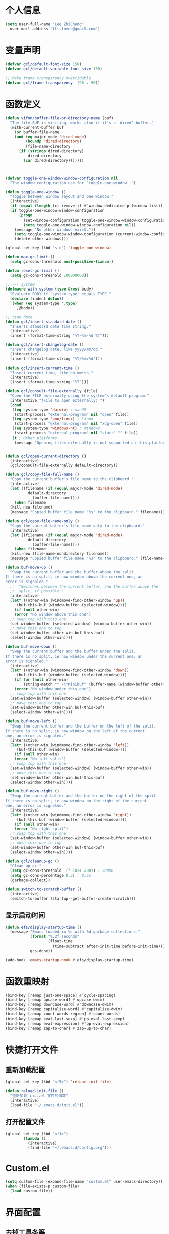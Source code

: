 * 个人信息

#+BEGIN_SRC emacs-lisp
    (setq user-full-name "Lee ZhiCheng"
	  user-mail-address "ftt.loves@gmail.com")
#+END_SRC
* 变量声明
#+begin_src emacs-lisp
(defvar gcl/default-font-size 150)
(defvar gcl/default-variable-font-size 150)

;; Make frame transparency overridable
(defvar gcl/frame-transparency '(90 . 90))
#+end_src
* 函数定义

#+BEGIN_SRC emacs-lisp
  (defun vifon/buffer-file-or-directory-name (buf)
    "The file BUF is visiting, works also if it's a `dired' buffer."
    (with-current-buffer buf
      (or buffer-file-name
	  (and (eq major-mode 'dired-mode)
	       (boundp 'dired-directory)
	       (file-name-directory
		(if (stringp dired-directory)
		    dired-directory
		  (car dired-directory)))))))



  (defvar toggle-one-window-window-configuration nil
    "The window configuration use for `toggle-one-window'.")

  (defun toggle-one-window ()
    "Toggle between window layout and one window."
    (interactive)
    (if (equal (length (cl-remove-if #'window-dedicated-p (window-list))) 1)
	(if toggle-one-window-window-configuration
	    (progn
	      (set-window-configuration toggle-one-window-window-configuration)
	      (setq toggle-one-window-window-configuration nil))
	  (message "No other windows exist."))
      (setq toggle-one-window-window-configuration (current-window-configuration))
      (delete-other-windows)))

  (global-set-key (kbd "s-o") 'toggle-one-window)

  (defun max-gc-limit ()
    (setq gc-cons-threshold most-positive-fixnum))

  (defun reset-gc-limit ()
    (setq gc-cons-threshold 100000000))

  ;; --- system
  (defmacro with-system (type &rest body)
    "Evaluate BODY if `system-type' equals TYPE."
    (declare (indent defun))
    `(when (eq system-type ',type)
       ,@body))

  ;; time date
  (defun gcl/insert-standard-date ()
    "Inserts standard date time string."
    (interactive)
    (insert (format-time-string "%Y-%m-%d %T")))

  (defun gcl/insert-changelog-date ()
    "Insert changelog date, like yyyy/mm/dd."
    (interactive)
    (insert (format-time-string "%Y/%m/%d")))

  (defun gcl/insert-current-time ()
    "Insert current time, like hh:mm:ss."
    (interactive)
    (insert (format-time-string "%T")))

  (defun gcl/consult-file-externally (file)
    "Open the FILE externally using the system's default program."
    (interactive "fFile to open externally: ")
    (cond
     ((eq system-type 'darwin) ; macOS
      (start-process "external-program" nil "open" file))
     ((eq system-type 'gnu/linux) ; Linux
      (start-process "external-program" nil "xdg-open" file))
     ((eq system-type 'windows-nt) ; Windows
      (start-process "external-program" nil "start" "" file))
     (t ; Other platforms
      (message "Opening files externally is not supported on this platform."))))


  (defun gcl/open-current-directory ()
    (interactive)
    (gcl/consult-file-externally default-directory))

  (defun gcl/copy-file-full-name ()
    "Copy the current buffer's file name to the clipboard."
    (interactive)
    (let ((filename (if (equal major-mode 'dired-mode)
			default-directory
		      (buffer-file-name))))
      (when filename
	(kill-new filename)
	(message "Copied buffer file name '%s' to the clipboard." filename))))

  (defun gcl/copy-file-name-only ()
    "Copy the current buffer's file name only to the clipboard."
    (interactive)
    (let ((filename (if (equal major-mode 'dired-mode)
			default-directory
		      (buffer-file-name))))
      (when filename
	(kill-new (file-name-nondirectory filename))
	(message "Copied buffer file name '%s' to the clipboard." (file-name-nondirectory filename)))))

  (defun buf-move-up ()
    "Swap the current buffer and the buffer above the split.
  If there is no split, ie now window above the current one, an
  error is signaled."
    ;;  "Switches between the current buffer, and the buffer above the
    ;;  split, if possible."
    (interactive)
    (let* ((other-win (windmove-find-other-window 'up))
	   (buf-this-buf (window-buffer (selected-window))))
      (if (null other-win)
	  (error "No window above this one")
	;; swap top with this one
	(set-window-buffer (selected-window) (window-buffer other-win))
	;; move this one to top
	(set-window-buffer other-win buf-this-buf)
	(select-window other-win))))

  (defun buf-move-down ()
    "Swap the current buffer and the buffer under the split.
  If there is no split, ie now window under the current one, an
  error is signaled."
    (interactive)
    (let* ((other-win (windmove-find-other-window 'down))
	   (buf-this-buf (window-buffer (selected-window))))
      (if (or (null other-win)
	      (string-match "^ \\*Minibuf" (buffer-name (window-buffer other-win))))
	  (error "No window under this one")
	;; swap top with this one
	(set-window-buffer (selected-window) (window-buffer other-win))
	;; move this one to top
	(set-window-buffer other-win buf-this-buf)
	(select-window other-win))))

  (defun buf-move-left ()
    "Swap the current buffer and the buffer on the left of the split.
  If there is no split, ie now window on the left of the current
  one, an error is signaled."
    (interactive)
    (let* ((other-win (windmove-find-other-window 'left))
	   (buf-this-buf (window-buffer (selected-window))))
      (if (null other-win)
	  (error "No left split")
	;; swap top with this one
	(set-window-buffer (selected-window) (window-buffer other-win))
	;; move this one to top
	(set-window-buffer other-win buf-this-buf)
	(select-window other-win))))

  (defun buf-move-right ()
    "Swap the current buffer and the buffer on the right of the split.
  If there is no split, ie now window on the right of the current
  one, an error is signaled."
    (interactive)
    (let* ((other-win (windmove-find-other-window 'right))
	   (buf-this-buf (window-buffer (selected-window))))
      (if (null other-win)
	  (error "No right split")
	;; swap top with this one
	(set-window-buffer (selected-window) (window-buffer other-win))
	;; move this one to top
	(set-window-buffer other-win buf-this-buf)
	(select-window other-win))))

  (defun gcl/cleanup-gc ()
    "Clean up gc."
    (setq gc-cons-threshold  (* 1024 200)) ; 200MB
    (setq gc-cons-percentage 0.5) ; 0.5s
    (garbage-collect))

  (defun switch-to-scratch-buffer ()
    (interactive)
    (switch-to-buffer (startup--get-buffer-create-scratch)))
#+END_SRC

** 显示启动时间

#+begin_src emacs-lisp
(defun efs/display-startup-time ()
  (message "Emacs loaded in %s with %d garbage collections."
           (format "%.2f seconds"
                   (float-time
                     (time-subtract after-init-time before-init-time)))
           gcs-done))

(add-hook 'emacs-startup-hook #'efs/display-startup-time)
#+end_src
* 函数重映射
#+BEGIN_SRC emacs-lisp
  (bind-key [remap just-one-space] #'cycle-spacing)
  (bind-key [remap upcase-word] #'upcase-dwim)
  (bind-key [remap downcase-word] #'downcase-dwim)
  (bind-key [remap capitalize-word] #'capitalize-dwim)
  (bind-key [remap count-words-region] #'count-words)
  (bind-key [remap eval-last-sexp] #'pp-eval-last-sexp)
  (bind-key [remap eval-expression] #'pp-eval-expression)
  (bind-key [remap zap-to-char] #'zap-up-to-char)
#+END_SRC
* 快捷打开文件
** 重新加载配置

#+BEGIN_SRC emacs-lisp
  (global-set-key (kbd "<f5>") 'reload-init-file)

  (defun reload-init-file ()
    "重新加载 init.el 文件的函数"
    (interactive)
    (load-file "~/.emacs.d/init.el"))
#+END_SRC

** 打开配置文件

#+BEGIN_SRC emacs-lisp
  (global-set-key (kbd "<f1>")
		  (lambda ()
		    (interactive)
		    (find-file "~/.emacs.d/config.org")))
#+END_SRC

* Custom.el

#+BEGIN_SRC emacs-lisp
  (setq custom-file (expand-file-name "custom.el" user-emacs-directory))
  (when (file-exists-p custom-file)
    (load custom-file))
#+END_SRC

* 界面配置
** 去掉工具条等

#+BEGIN_SRC emacs-lisp
  (when window-system
    (tool-bar-mode 0)
    (scroll-bar-mode 0)
    (tooltip-mode 0))
#+END_SRC

** 光标设置

#+BEGIN_SRC emacs-lisp
  ;; Bar cursor
  (setq-default cursor-type '(bar . 1))
  ;; 光标不闪烁
  (blink-cursor-mode -1)
#+END_SRC

** 启动界面配置

#+BEGIN_SRC emacs-lisp
  (setq inhibit-startup-message t
	initial-scratch-message ""
	initial-major-mode 'fundamental-mode
	inhibit-splash-screen t)
#+END_SRC

* 修改默认配置

#+BEGIN_SRC emacs-lisp
  ;; - 选中粘贴时能覆盖选中的内容
  (delete-selection-mode 1)
  ;; - 高亮当前行
  (global-hl-line-mode 1)
  (column-number-mode t)
  ;; 启动全屏
  (set-frame-parameter (selected-frame) 'fullscreen 'maximized)
  ;; - 交换 meta -> option
  ;;  (when (eq system-type 'darwin)
  ;;  (setq mac-option-modifier 'meta))
  ;; - 备份
  ;; 统一备份到临时文件目录 /tmp/.saves
  (setq backup-by-copying t      ; don't clobber symlinks
	backup-directory-alist
	'(("." . "/tmp/.saves"))    ; don't litter my fs tree
	delete-old-versions t
	kept-new-versions 6
	kept-old-versions 2
	version-control t)       ; use versioned backups
  ;; - 自动保存
  (setq auto-save-file-name-transforms `((".*" ,temporary-file-directory t))
	create-lockfiles nil)
  ;; - 文件编码
  (prefer-coding-system 'utf-8)
  (setq-default buffer-file-coding-system 'utf-8-auto-unix)
  ;; - 错误信息
  (setq visible-bell nil)
  (setq ring-bell-function 'ignore)

  ;; - 截断行
  (setq-default truncate-lines t)

  ;; - 超大文件警告
  (setq large-file-warning-threshold (* 15 1024 1024))

  ;; - yes or no
  (fset 'yes-or-no-p 'y-or-n-p)
  ;; - 单词自动修正
  (setq save-abbrevs 'silently)
  ;; - ediff
  (setq-default abbrev-mode t)
  (setq ediff-window-setup-function 'ediff-setup-windows-plain
	ediff-split-window-function 'split-window-horizontally)

  ;; - ssh
  (setq tramp-default-method "ssh"
	tramp-backup-directory-alist backup-directory-alist
	tramp-ssh-controlmaster-options "ssh")

  ;; - 驼峰单词里移动
  (subword-mode)
  ;; - 默认认为两个空格开头为一个段落，关闭此选项
  (setq sentence-end-double-space nil)
  ;; - 更好的通配符搜索
  (setq search-whitespace-regexp ".*?")
  ;; - 历史记录
  (savehist-mode)
  ;; - C-x n n 开启, C-x n w 关闭
  (put 'narrow-to-region 'disabled nil)
  ;; - PDF 预览
  (setq doc-view-continuous t)
  ;; - 窗口管理
  (when (fboundp 'winner-mode)
    (winner-mode 1))

  ;; - 最近文件
  (setq recentf-max-saved-items 1000
	recentf-exclude '("/tmp/" "/ssh:"))
  (recentf-mode)

  ;; - 在 mac 上，当进入一个新的工作空间时，会默认全屏
  (setq ns-use-native-fullscreen nil)

  ;; - 不生成备份文件
  (setq make-backup-files nil)
#+END_SRC


优化配置项：

#+BEGIN_SRC emacs-lisp
  (setq
   ;; 缩短更新 screen 的时间
   idle-update-delay 0.1
   ;; 加速启动
   auto-mode-case-fold nil
   ;; 加快快捷键提示的速度
   process-adaptive-read-buffering nil
   ;; 提升 IO 性能
   echo-keystrokes 0.1
   ;; 增加单次读取进程输出的数据量（缺省 4KB)
   read-process-output-max (* 1024 1024)

   ;; 性能优化
   gc-cons-threshold most-positive-fixnum

   ;; 括号匹配显示但不是烦人的跳到另一个括号
   show-paren-style 'parentheses
   ;; 当插入右括号时显示匹配的左括号
   blink-matching-paren t

   ;; 不自动添加换行符到末尾, 有些情况会出现错误
   require-final-newline nil

   ;; 比较窗口设置在同一个 frame 里
   ediff-window-setup-function (quote ediff-setup-windows-plain)

   ;; 改变 *scratch* buffer 的模式
   initial-major-mode 'emacs-lisp-mode
   initial-buffer-choice t


   )
#+END_SRC

环境变量路径：

#+BEGIN_SRC emacs-lisp
  ;; 直接将环境变量拷贝到 ~/.path 中
  ;; sh -c 'printf "%s" "$PATH"' > ~/.path
  (condition-case err
      (let ((path (with-temp-buffer
		    (insert-file-contents-literally "~/.path")
		    (buffer-string))))
	(setenv "PATH" path)
	(setq exec-path (append (parse-colon-path path) (list exec-directory))))
    (error (warn "%s" (error-message-string err))))
#+END_SRC

* 工具包
#+BEGIN_SRC emacs-lisp
  (use-package async :commands (async-start))
  (use-package cl-lib)
  (use-package dash)
  (use-package s)
#+END_SRC
** 重启Emacs

#+BEGIN_SRC emacs-lisp
  (use-package restart-emacs
    :bind* (("<f2>" . restart-emacs)))
#+END_SRC

** flyspell

#+BEGIN_SRC emacs-lisp
  (use-package flyspell
    :diminish (flyspell-mode . "φ")
    :bind* (("M-m ] s" . flyspell-goto-next-error)))
#+END_SRC
** 环境变量

#+BEGIN_SRC emacs-lisp
  (use-package exec-path-from-shell
    :config
    (setq exec-path-from-shell-variables '("PATH" "MANPATH" "LSP_USE_PLISTS" "NODE_PATH")
	  exec-path-from-shell-arguments '("-l"))
    (exec-path-from-shell-initialize))
#+END_SRC
** hydra
#+BEGIN_SRC emacs-lisp
  (use-package hydra)
#+END_SRC
** 发现模式

#+BEGIN_SRC emacs-lisp
  (use-package discover-my-major
    :bind (("C-h C-m" . discover-my-major)
	   ("C-h s-m" . discover-my-mode)))
#+END_SRC

** 翻译
#+BEGIN_SRC emacs-lisp
  (use-package fanyi
    :bind* (("s-y" . fanyi-dwim2))
    :custom
    (fanyi-providers '(;; 海词
		       fanyi-haici-provider
		       ;; 有道同义词词典
		       fanyi-youdao-thesaurus-provider
		       ;; Etymonline
		       fanyi-etymon-provider
		       ;; Longman
		       fanyi-longman-provider)))

  ;; (setq longman-ins (clone fanyi-longman-provider))
  ;; (oset longman-ins :word "successful")
  ;; (fanyi--spawn longman-ins)

  ;; Wait until *fanyi* buffer has a longman section which means longman-ins has parsed the result.
  ;;
  ;; benchmark the render function.
  ;; (benchmark-run 10 (fanyi-render longman-ins))
  ;;=> (0.150839075 0 0.0)
#+END_SRC
* 内置包
** dired

#+BEGIN_SRC emacs-lisp
  (use-package dired
    :straight (:type built-in)
    :bind (:map dired-mode-map
		("C-c C-e" . wdired-change-to-wdired-mode))
    :init
    (setq dired-dwim-target t
	  dired-recursive-copies 'top
	  dired-recursive-deletes 'top
	  dired-listing-switches "-alh")
    :config
    (add-hook 'dired-mode-hook 'dired-hide-details-mode))
#+END_SRC

* which-key

#+BEGIN_SRC emacs-lisp :tangle no
  (use-package which-key
    :defer t
    :diminish which-key-mode
    :init
    (setq which-key-sort-order 'which-key-key-order-alpha)
    :bind* (("M-m ?" . which-key-show-top-level))
    :config
    (which-key-mode)
    (which-key-add-key-based-replacements
      "M-m ?" "top level bindings"))
#+END_SRC

* Modalka(类似Evil)
#+BEGIN_SRC emacs-lisp
    (defun exit-modalka ()
      (interactive)
      (modalka-mode 0))

    (defun exit-on-space ()
      (interactive)
      (modalka-mode 0)
      (insert-char 32))

    (defun exit-on-newline ()
      (interactive)
      (modalka-mode 0)
      (newline-and-indent))

    (use-package modalka
      :demand t
      :bind* (("C-z" . modalka-mode))
      :diminish (modalka-mode . "μ")
      :init
      (setq modalka-cursor-type 'box)
      :config
      (global-set-key (kbd "<escape>") #'modalka-mode)
      (modalka-global-mode 1)
      (add-to-list 'modalka-excluded-modes 'magit-status-mode)
      (add-to-list 'modalka-excluded-modes 'magit-popup-mode)
      (add-to-list 'modalka-excluded-modes 'dired-mode)
      (add-to-list 'modalka-excluded-modes 'eshell-mode)
      (add-to-list 'modalka-excluded-modes 'deft-mode)
      (add-to-list 'modalka-excluded-modes 'term-mode)
      ;; (which-key-add-key-based-replacements
      ;; 	"M-m"     "Modalka prefix"
      ;; 	"M-m :"   "extended prefix"
      ;; 	"M-m m"   "move prefix"
      ;; 	"M-m s"   "send code prefix"
      ;; 	"M-m SPC" "user prefix"
      ;; 	"M-m g"   "global prefix"
      ;; 	"M-m o"   "org prefix"
      ;; 	"M-m a"   "expand around prefix"
      ;; 	"M-m e"   "buffer edit"
      ;; 	"M-m i"   "expand inside prefix"
      ;; 	"M-m ["   "prev nav prefix"
      ;; 	"M-m ]"   "next nav prefix")
      )

    (define-key modalka-mode-map (kbd "o") #'exit-on-newline)
    (define-key modalka-mode-map (kbd "i") #'exit-modalka)

    (defun auto-enter-modalka-mode ()
      (modalka-mode 1))

    (run-with-idle-timer 5 nil 'auto-enter-modalka-mode)
#+END_SRC
** 默认功能按键

#+BEGIN_SRC emacs-lisp
  (bind-keys*
   ("C-r"       . dabbrev-expand)
   ("M-/"       . hippie-expand)
   ("C-S-d"     . kill-whole-line)
   ("M-m SPC c" . load-theme)
   ("M-m SPC r" . locate)
   ("M-m w"     . winner-undo)
   ("M-m g m"   . make-frame)
   ("M-m g M"   . delete-frame)
   ("M-m g n"   . select-frame-by-name)
   ("M-m g n"   . set-frame-name)
   ("M-m b"     . mode-line-other-buffer)
   ("M-m ="     . indent-region)
   ("M-m g c"   . upcase-dwim)
   ("M-m g d"   . downcase-dwim)
   ("M-m g f"   . find-file-at-point)
   ("M-m g u"   . downcase-region)
   ("M-m g U"   . upcase-region)
   ("M-m g C"   . capitalize-region)
   ("M-m g F"   . follow-mode)
   ("M-m R"     . overwrite-mode)
   ("M-m : t"   . emacs-init-time)
   ("M-m g @"   . compose-mail)
   ("M-m SPC ?" . describe-bindings)

   ("M-m e l" . duplicate-dwim)
   )
#+END_SRC

** 数字键

#+BEGIN_SRC emacs-lisp
  (modalka-define-kbd "0" "C-0")
  (modalka-define-kbd "1" "C-1")
  (modalka-define-kbd "2" "C-2")
  (modalka-define-kbd "3" "C-3")
  (modalka-define-kbd "4" "C-4")
  (modalka-define-kbd "5" "C-5")
  (modalka-define-kbd "6" "C-6")
  (modalka-define-kbd "7" "C-7")
  (modalka-define-kbd "8" "C-8")
  (modalka-define-kbd "9" "C-9")


  ;; 说明
  ;; (which-key-add-key-based-replacements
  ;;   "0" "0"
  ;;   "1" "1"
  ;;   "2" "2"
  ;;   "3" "3"
  ;;   "4" "4"
  ;;   "5" "5"
  ;;   "6" "6"
  ;;   "7" "7"
  ;;   "8" "8"
  ;;   "9" "9")
#+END_SRC

** 单字符按键
#+BEGIN_SRC emacs-lisp
  (modalka-define-kbd "c" "M-m g c")	; 单词大写
  (modalka-define-kbd "C" "M-m g d")	; 单词小写，M-c 首字母大写
  (modalka-define-kbd "h" "C-b")	; 左
  (modalka-define-kbd "j" "C-n")	; 下
  (modalka-define-kbd "k" "C-p")	; 上
  (modalka-define-kbd "l" "C-f")	; 右
  (modalka-define-kbd "e" "M-f")	; 移动到单词结尾
  (modalka-define-kbd "b" "M-b")	; 移动到单词开头
  (modalka-define-kbd "{" "M-{")	; 章节开始
  (modalka-define-kbd "}" "M-}")	; 章节结尾
  (modalka-define-kbd "0" "C-a")	; 行首
  (modalka-define-kbd "$" "C-e")	; 行尾
  (modalka-define-kbd "G" "M->")	; 文件结尾
  (modalka-define-kbd "y" "M-w")	; 复制
  (modalka-define-kbd "p" "C-y")	; 粘贴
  (modalka-define-kbd "P" "M-y")	; 从粘贴板复制粘贴
  (modalka-define-kbd "x" "C-d")	; 删除当前字符
  (modalka-define-kbd "D" "C-k")	; 删除光标后的内容
  (modalka-define-kbd "z" "C-l")	; 定位中心行
  (modalka-define-kbd "!" "M-&")	; 异步执行shell命令
  (modalka-define-kbd "J" "C-v")	; 向下翻页
  (modalka-define-kbd "K" "M-v")	; 向上翻页
  (modalka-define-kbd "(" "M-a")	; 句子开头
  (modalka-define-kbd ")" "M-e")	; 句子结尾
  (modalka-define-kbd "/" "C-s")	; 文件内搜索
  (modalka-define-kbd "E" "C-g")	; 退出模式
  (modalka-define-kbd "d" "C-w")	; 删除区域
  (modalka-define-kbd "w" "C-x o")	; 切换窗口
  (modalka-define-kbd "B" "C-x <left>")	; 上一个buffer
  (modalka-define-kbd "N" "C-x <right>"); 下一个buffer
  (modalka-define-kbd "u" "C-x u")	; 回退
  (modalka-define-kbd "H" "C-x >")	; 向右滚动列
  (modalka-define-kbd "L" "C-x <")	; 向左滚动列
  (modalka-define-kbd "Z" "C-x 1")	; 关闭其他 buffer
  (modalka-define-kbd "q" "C-x (")	; 定制宏
  (modalka-define-kbd "Q" "C-x )")	; 退出宏
  (modalka-define-kbd "v" "C-SPC")	; 标记
  (modalka-define-kbd "?" "M-m ?")	; which-key
  (modalka-define-kbd "=" "M-m =")	; 缩进
  (modalka-define-kbd "X" "C-x C-x")	; 标记区域光标来回切换
  (modalka-define-kbd "+" "C-x r m")	; 书签
  (modalka-define-kbd "'" "C-x r b")	; 访问书签
  (modalka-define-kbd "\\" "C-c C-c")	; 执行当前光标位置代码
  (modalka-define-kbd "," "C-x M-r")	; 显示上一次的搜索结果

  (modalka-define-kbd "|" "M-m e l")	; 复制当前行或选中区域

  ;; 说明
  ;; (which-key-add-key-based-replacements
  ;;   "ESC" "toggle mode"
  ;;   "DEL" "smart del"
  ;;   "TAB" "smart tab"
  ;;   "RET" "smart enter"
  ;;   "c"   "upcase"
  ;;   "C"   "downcase"
  ;;   "h"   "prev char"
  ;;   "j"   "next line"
  ;;   "k"   "prev line"
  ;;   "l"   "next char"
  ;;   "e"   "next word"
  ;;   "b"   "prev word"
  ;;   "n"   "next history item"
  ;;   "N"   "prev history item"
  ;;   "{"   "next para"
  ;;   "}"   "prev para"
  ;;   "0"   "start of line"
  ;;   "$"   "end of line"
  ;;   "("   "start of sentence"
  ;;   ")"   "end of sentence"
  ;;   "/"   "search"
  ;;   "|"   "duplicate line"
  ;;   "E"   "exit anything"
  ;;   "B"   "previous buffer"
  ;;   "W"   "winner undo"
  ;;   "w"   "other window"
  ;;   "G"   "end of file"
  ;;   "d"   "delete selection"
  ;;   "y"   "copy selection"
  ;;   "p"   "paste"
  ;;   "P"   "paste history"
  ;;   "x"   "delete char"
  ;;   "D"   "delete rest of line"
  ;;   "M"   "modify argument"
  ;;   "z"   "scroll center/top/bot"
  ;;   "Z"   "zoom into window"
  ;;   "H"   "scroll left"
  ;;   "J"   "scroll down"
  ;;   "K"   "scroll up"
  ;;   "L"   "scroll right"
  ;;   "'"   "org edit separately"
  ;;   ","   "vertico-repeat"
  ;;   "q"   "start macro"
  ;;   "Q"   "end macro"
  ;;   "?"   "top level bindings"
  ;;   "v"   "start selection"
  ;;   "R"   "overwrite mode"
  ;;   "X"   "exchange point and mark"
  ;;   "+"   "set bookmark"
  ;;   "'"   "jump to bookmark"
  ;;   "="   "indent region"
  ;;   "\\"  "C-c C-c"
  ;;   "!"   "async shell command"
  ;;   "&"   "shell command")

#+END_SRC
** 组合键
*** :
#+BEGIN_SRC emacs-lisp
  (modalka-define-kbd ": q" "C-x C-c")
  (modalka-define-kbd ": r" "C-x M-c")
  (modalka-define-kbd ": t" "M-m : t")
#+END_SRC
*** ][

#+BEGIN_SRC emacs-lisp
  (modalka-define-kbd "] ]" "C-x n n")
  (modalka-define-kbd "] w" "C-x n w")
  (modalka-define-kbd "] s" "M-m ] s")

  ;; 说明
  ;; (which-key-add-key-based-replacements
  ;;   "]"   "forward nav/edit"
  ;;   "] w" "backward nav/edit"
  ;;   "] s" "next spell error")

  ;; (which-key-add-key-based-replacements
  ;;   "["   "backward nav/edit"
  ;;   "[ [" "widen region")
#+END_SRC

*** SPC

#+BEGIN_SRC emacs-lisp
  (modalka-define-kbd "g U" "C-c C-k")
  (modalka-define-kbd "SPC SPC" "M-x")
  (modalka-define-kbd "SPC a" "C-x b")
  (modalka-define-kbd "SPC k" "C-x k")
  (modalka-define-kbd "SPC g" "M-g g")
  (modalka-define-kbd "SPC d" "C-x d")
  (modalka-define-kbd "SPC q" "C-x 0")
  (modalka-define-kbd "SPC f" "C-x C-f")
  (modalka-define-kbd "SPC w" "C-x C-s")
  (modalka-define-kbd "SPC c" "M-m SPC c")
  (modalka-define-kbd "SPC R" "M-m SPC R")
  (modalka-define-kbd "SPC ?" "M-m SPC ?")
  (modalka-define-kbd "SPC ." "M-SPC")

  ;; 说明
  ;; (which-key-add-key-based-replacements
  ;;   "SPC"   "custom prefix"
  ;;   "SPC ." "just one space"
  ;;   "SPC ?" "describe bindings"
  ;;   "SPC j" "jump to cmd"
  ;;   "SPC f" "find file"
  ;;   "SPC a" "switch buffers"
  ;;   "SPC g" "goto line"
  ;;   "SPC d" "dired"
  ;;   "SPC k" "close buffer"
  ;;   "SPC w" "save buffer"
  ;;   "SPC c" "load theme"
  ;;   "SPC R" "locate"
  ;;   "SPC q" "quit window"
  ;;   "g U"   "simulate C-c C-k")
#+END_SRC

*** g

#+BEGIN_SRC emacs-lisp
  (modalka-define-kbd "g g" "M-<")
  (modalka-define-kbd "g o" "C-x C-e")
  (modalka-define-kbd "g O" "C-M-x")
  (modalka-define-kbd "g m" "M-m g m")
  (modalka-define-kbd "g M" "M-m g M")
  (modalka-define-kbd "g n" "M-m g n")
  (modalka-define-kbd "g N" "M-m g N")
  (modalka-define-kbd "g f" "M-m g f")
  (modalka-define-kbd "g F" "M-m g F")
  (modalka-define-kbd "g j" "M-m g j")
  (modalka-define-kbd "g k" "M-m g k")
  (modalka-define-kbd "g q" "M-m g q")
  (modalka-define-kbd "g w" "C-x 3")
  (modalka-define-kbd "g -" "C-x 2")
  (modalka-define-kbd "g @" "M-m g @")
  (modalka-define-kbd "g ;" "M-m g ;")
  (modalka-define-kbd "g :" "M-m g :")
  (modalka-define-kbd "g #" "M-m g #")
  (modalka-define-kbd "g {" "M-m g {")
  (modalka-define-kbd "g }" "M-m g }")
  (modalka-define-kbd "g (" "M-m g (")
  (modalka-define-kbd "g )" "M-m g )")
  (modalka-define-kbd "g S" "C-j")
  (modalka-define-kbd "g ?" "C-h k")

  ;; consult
  (modalka-define-kbd "g i" "M-g i")
  (modalka-define-kbd "g r" "M-g r")

  ;; edit
  (modalka-define-kbd "g l" "M-g M-g")	; goto line
  ;; 说明

  ;; (which-key-add-key-based-replacements
  ;;   "g"   "global prefix"
  ;;   "g i" "consult imenu"
  ;;   "g r" "consult ripgrep"
  ;;   "g g" "start of file"
  ;;   "g m" "make frame"
  ;;   "g M" "delete frame"
  ;;   "g n" "select frame by name"
  ;;   "g N" "name frame"
  ;;   "g j" "next pdf page"
  ;;   "g k" "previous pdf page"
  ;;   "g f" "file/url at cursor"
  ;;   "g F" "enable follow mode"
  ;;   "g l" "goto line"
  ;;   "g o" "eval elisp"
  ;;   "g O" "eval defun"
  ;;   "g w" "vertical split win"
  ;;   "g -" "horizontal split win"
  ;;   "g S" "split line"
  ;;   "g @" "compose mail"
  ;;   "g #" "list eww histories"
  ;;   "g x" "browse with eww"
  ;;   "g :" "browse with external browser"
  ;;   "g {" "eww back"
  ;;   "g }" "eww forward"
  ;;   "g (" "info previous"
  ;;   "g )" "info next"
  ;;   "g q" "format para"
  ;;   "g ?" "find command bound to key")
#+END_SRC

*** i

#+BEGIN_SRC emacs-lisp
  ;; (modalka-define-kbd "i a" "C-x h")

  ;; (which-key-add-key-based-replacements
  ;;  "i"   "expand prefix"
  ;;  "i a" "expand entire buffer")
#+END_SRC

* 状态栏
** diminish

#+BEGIN_SRC emacs-lisp
  (use-package diminish
    :demand t
    :diminish (visual-line-mode . "ω")
    :diminish hs-minor-mode
    :diminish abbrev-mode
    :diminish auto-fill-function
    :diminish subword-mode
    :diminish eldoc-mode
    )
#+END_SRC

一些内置的 minor mode 不能通过上面的方式来隐藏，然后可以通过单独定义一些函数来达到目的，如下：

** org-indent mode

#+BEGIN_SRC emacs-lisp
  (defun sk/diminish-org-indent ()
    (interactive)
    (diminish 'org-indent-mode ""))
  (add-hook 'org-indent-mode-hook 'sk/diminish-org-indent)
#+END_SRC

** auto-revert mode

#+BEGIN_SRC emacs-lisp
  (defun sk/diminish-auto-revert ()
    (interactive)
    (diminish 'auto-revert-mode ""))
  (add-hook 'auto-revert-mode-hook 'sk/diminish-auto-revert)
#+END_SRC

* 自动补全
** all-the-icons-completion
#+BEGIN_SRC emacs-lisp
  (use-package all-the-icons-completion
    :after (marginalia all-the-icons)
    :hook (marginalia-mode . all-the-icons-completion-marginalia-setup)
    :init
    (all-the-icons-completion-mode))
#+END_SRC
** vertico

#+BEGIN_SRC emacs-lisp
  (use-package vertico
    :bind (("C-x M-r" . vertico-repeat)
	   :map vertico-map
	   ("C-l" . vertico-directory-delete-word)
	   ("M-g" . vertico-multiform-grid)
	   ("M-q" . vertico-multiform-flat))
    :init (vertico-mode 1)
    :config (progn
	      (add-hook 'minibuffer-setup-hook #'vertico-repeat-save)
	      (vertico-mouse-mode 1)
	      (vertico-multiform-mode 1)
	      (setq vertico-multiform-categories '((consult-grep buffer))
		    vertico-multiform-commands '((tmm-menubar flat)
						 (tmm-shortcut flat)))

	      ;; Needed with `read-file-name-completion-ignore-case'.
	      ;; See these links:
	      ;; - https://github.com/minad/vertico/issues/341
	      ;; - https://debbugs.gnu.org/cgi/bugreport.cgi?bug=60264
	      ;;
	      ;; Regardless of it fixing an actual bug, I prefer
	      ;; this behavior.
	      (add-hook 'rfn-eshadow-update-overlay-hook #'vertico-directory-tidy))
    )
#+END_SRC

** orderless

#+BEGIN_SRC emacs-lisp
  (use-package orderless
    :after vertico
    :config (progn
	      (setq orderless-matching-styles '(orderless-regexp
						orderless-initialism
						orderless-prefixes)
		    orderless-component-separator #'orderless-escapable-split-on-space)

	      ;; Use the built-in "partial-completion" style to complete
	      ;; file inputs such as "/e/ni/co.nix" into
	      ;; "/etc/nixos/configuration.nix".
	      (setq completion-category-defaults nil
		    completion-category-overrides '((file (styles partial-completion))))

	      ;; Make the stock file completion styles ("basic" and
	      ;; "partial-completion") case insensitive, it fits better
	      ;; with the behavior provided by orderless.  See the
	      ;; `orderless-smart-case' documentation for how it
	      ;; interacts with orderless itself (spoiler: in this setup
	      ;; it doesn't).
	      (setq read-file-name-completion-ignore-case t)

	      (setq completion-styles '(orderless basic))

	      (defun vifon/call-without-orderless-dispatchers (orig &rest args)
		"Use with `advice-add' (`:around') to ignore the dispatchers."
		(let ((orderless-style-dispatchers nil))
		  (apply orig args)))))
#+END_SRC

** embark

#+BEGIN_SRC emacs-lisp
    (use-package embark
      :bind (("C-c o" . embark-dwim)
	     ("C-."   . embark-act)
	     :map minibuffer-local-map
	     ("M-o"   . embark-act)
	     :map embark-command-map
	     ;; Unbind the dangerous `global-set-key' and `local-set-key'
	     ;; actions.  It's far too easy to accidentally bind over some
	     ;; `self-insert-command' binding or even over
	     ;; \\[keyboard-quit].
	     ("g" . nil)
	     ("l" . nil)
	     :map embark-collect-mode-map
	     ("m" . vifon/embark-select-and-forward))
      :init
      ;; Optionally replace the key help with a completing-(region-end)ad interface
      (setq prefix-help-command #'embark-prefix-help-command)
      :config (progn
		(setq embark-mixed-indicator-delay 2)

		;; Make the eval action editable.  Evaluating code
		;; in-place is simple enough without Embark, if I invoke
		;; it with Embark, I almost definitely want to edit the
		;; expression beforehand.  And even if not, I can
		;; just confirm.
		(cl-pushnew 'embark--allow-edit
			    (alist-get 'pp-eval-expression embark-target-injection-hooks))

		;; Reload the project list after using
		;; C-u `embark-act' with `project-forget-project'.
		(cl-pushnew 'embark--restart
			    (alist-get 'project-forget-project embark-post-action-hooks))

		(defun embark-act-with-eval (expression)
		  "Evaluate EXPRESSION and call `embark-act' on the result."
		  (interactive "sExpression: ")
		  (with-temp-buffer
		    (let ((expr-value (eval (read expression))))
		      (insert (if (stringp expr-value)
				  expr-value
				(format "%S" expr-value))))
		    (embark-act)))

		(dolist (keymap (list embark-variable-map embark-expression-map))
		  (define-key keymap (kbd "v") #'embark-act-with-eval))

		;; Source: https://github.com/oantolin/embark/wiki/Additional-Actions#attaching-file-to-an-email-message
		(autoload 'gnus-dired-attach "gnus-dired" nil t)
		(defun embark-attach-file (file)
		  "Attach FILE to an email message."
		  (interactive "fAttach: ")
		  (cl-letf (((symbol-function 'y-or-n-p) #'always))
		    (gnus-dired-attach (list file))))
		(bind-key "a" #'embark-attach-file embark-file-map)

		(defun vifon/embark-select-and-forward ()
		  (interactive)
		  (embark-select)
		  (forward-button 1))))


    (use-package embark-consult
      :after (embark consult)
      :hook
      (embark-collect-mode . consult-preview-at-point-mode))
#+END_SRC

** marginalia

#+BEGIN_SRC emacs-lisp
  (use-package marginalia
    :after vertico
    :demand t                     ; :demand applies to :bind but not
					  ; :after.  We want to eagerly load
					  ; marginalia once vertico is loaded.
    :bind (:map minibuffer-local-map
		("C-o" . marginalia-cycle))
    :config (marginalia-mode 1))
#+END_SRC

** consult

#+BEGIN_SRC emacs-lisp
  (use-package consult
    :bind (:map consult-mode-map
		;; M-s …
		("M-s u" . consult-focus-lines)
		("M-s k" . consult-keep-lines)
		("M-s e" . consult-isearch-history)
		("M-s d" . consult-find)
		;; M-g …
		("M-g g" . consult-line)
		("M-g o" . consult-outline)
		("C-s-s" . consult-outline)
		("M-g i" . consult-imenu)
		("M-g I" . consult-info)
		("M-g r" . consult-ripgrep)
		("M-g m" . consult-mark)
		("M-g M" . consult-global-mark)
		;; Misc.
		("C-x C-r" . consult-recent-file)
		;; Remaps
		([remap switch-to-buffer]              . consult-buffer)
		([remap switch-to-buffer-other-window] . consult-buffer-other-window)
		([remap switch-to-buffer-other-frame]  . consult-buffer-other-frame)
		([remap project-switch-to-buffer]      . consult-project-buffer)
		([remap yank-pop]                      . consult-yank-pop)
		([remap goto-line]                     . consult-goto-line)
		([remap bookmark-jump]                 . consult-bookmark)
		([remap repeat-complex-command]        . consult-complex-command)
		([remap isearch-forward]               . consult-line)
		;; Remaps for `Info-mode'.
		([remap Info-search] . consult-info)

		:map isearch-mode-map
		("TAB" . consult-line))
    :init (progn
	    (defvar consult-mode-map (make-sparse-keymap))
	    (define-minor-mode consult-mode
	      "Provide the `consult' commands in a single keymap."
	      :global t
	      (if consult-mode
		  (define-key minibuffer-local-map
			      [remap previous-matching-history-element]
			      #'consult-history)
		(define-key minibuffer-local-map
			    [remap previous-matching-history-element]
			    nil)))
	    (consult-mode 1))
    :config (progn
	      (consult-customize
	       consult-ripgrep consult-grep
	       consult-buffer consult-recent-file
	       :preview-key "M-.")

	      (defun vifon/orderless-fix-consult-tofu (pattern index total)
		"Ignore the last character which is hidden and used only internally."
		(when (string-suffix-p "$" pattern)
		  `(orderless-regexp . ,(concat (substring pattern 0 -1)
						"[\x200000-\x300000]*$"))))

	      (dolist (command '(consult-buffer consult-line))
		(advice-add command :around
			    (lambda (orig &rest args)
			      (let ((orderless-style-dispatchers (cons #'vifon/orderless-fix-consult-tofu
								       orderless-style-dispatchers)))
				(apply orig args)))))

	      ;; Disable consult-buffer project-related capabilities as
	      ;; they are very slow in TRAMP.
	      (setq consult-buffer-sources
		    (delq 'consult--source-project-buffer
			  (delq 'consult--source-project-file consult-buffer-sources)))

	      (setq consult--source-hidden-buffer
		    (plist-put consult--source-hidden-buffer :narrow ?h))

	      (defvar vifon/consult--source-disassociated-file-buffer
		`(:name     "Disassociated File"
			    :narrow   ?e
			    :category buffer
			    :state    ,#'consult--buffer-state
			    :items
			    ,(lambda ()
			       (consult--buffer-query :sort 'visibility
						      :as #'buffer-name
						      :predicate
						      (lambda (buf)
							(let ((file (vifon/buffer-file-or-directory-name buf)))
							  (and file (not (file-exists-p file)))))))
			    "Disassociated buffer candidate source for `consult-buffer'.

  Inspired by: `ibuffer-mark-dissociated-buffers'."))
	      (defun vifon/consult-disassociated-buffers ()
		"Like `consult-buffer' but only for disassociated buffers."
		(interactive)
		(consult-buffer '(vifon/consult--source-disassociated-file-buffer)))


	      (defvar vifon/consult--source-remote-file-buffer
		`(:name     "Remote File"
			    :narrow   ?r
			    :hidden   t
			    :category buffer
			    :state    ,#'consult--buffer-state
			    :items
			    ,(lambda ()
			       (consult--buffer-query :sort 'visibility
						      :as #'buffer-name
						      :predicate
						      (lambda (buf)
							(let ((file (vifon/buffer-file-or-directory-name buf)))
							  (and file (file-remote-p file))))))
			    "Remote file buffer candidate source for `consult-buffer'."))
	      (add-to-list 'consult-buffer-sources
			   'vifon/consult--source-remote-file-buffer
			   'append)

	      ;; Use Consult to select xref locations with preview.
	      (setq xref-show-xrefs-function #'consult-xref
		    xref-show-definitions-function #'consult-xref)

	      (add-to-list 'consult-bookmark-narrow
			   '(?t "TMSU" tmsu-dired-bookmark-open))))
#+END_SRC
** corfu

#+BEGIN_SRC emacs-lisp
  (use-package corfu
    :init (global-corfu-mode)
    :config (progn
	      (corfu-popupinfo-mode 1)
	      (corfu-echo-mode 1)
	      (setq corfu-popupinfo-delay '(nil . t)
		    corfu-echo-delay t)))

  ;; https://archive.is/Gj6Fu
  ;; (autoload 'ffap-file-at-point "ffap")
  ;; (defun complete-path-at-point+ ()
  ;;   (let ((fn (ffap-file-at-point))
  ;; 	(fap (thing-at-point 'filename)))
  ;;     (when (and (or fn (equal "/" fap))
  ;; 	       (save-excursion
  ;; 		 (search-backward fap (line-beginning-position) t)))
  ;;       (list (match-beginning 0)
  ;; 	    (match-end 0)
  ;; 	    #'completion-file-name-table :exclusive 'no))))
  ;; (add-hook 'completion-at-point-functions
  ;; 	  #'complete-path-at-point+
  ;; 	  'append)

  ;; ;; Add prompt indicator to `completing-read-multiple'.
  ;; ;; We display [CRM<separator>], e.g., [CRM,] if the separator is a comma.
  ;; ;;
  ;; ;; Taken from the Vertico docs.
  ;; (defun crm-indicator (args)
  ;;   (cons (format "[CRM%s] %s"
  ;; 		(replace-regexp-in-string
  ;; 		 "\\`\\[.*?]\\*\\|\\[.*?]\\*\\'" ""
  ;; 		 crm-separator)
  ;; 		(car args))
  ;; 	(cdr args)))
  ;; (advice-add #'completing-read-multiple :filter-args #'crm-indicator)

  ;; (setq enable-recursive-minibuffers t)
  ;; (minibuffer-depth-indicate-mode 1)

  ;; ;; Use the completing-read UI for the M-tab completion unless
  ;; overridden (for example by `corfu').
  ;; (setq-default completion-in-region-function
  ;; 		(lambda (&rest args)
  ;; 		  (apply (if vertico-mode
  ;; 			     #'consult-completion-in-region
  ;; 			   #'completion--in-region)
  ;; 			 args)))
#+END_SRC

* magit
#+BEGIN_SRC emacs-lisp
  (use-package magit
    :bind* (("M-m g d" . magit))
    :config
    ;; ;; 提交时候不显示提交细节
    (setq magit-commit-show-diff nil)
    ;; ;; 没有焦点时候不刷新状态
    (setq magit-refresh-status-buffer nil)
    ;; ;; 当前buffer打开magit
    (setq magit-display-buffer-function
	  (lambda (buffer)
	    (display-buffer buffer '(display-buffer-same-window))))
    ;; (setq magit-ellipsis (get-byte 0 "."))
    ;; ;; 加速diff
    (setq magit-revision-insert-related-refs nil)
    (setq magit-diff-refine-hunk t)
    (setq magit-diff-paint-whitespace nil)
    (setq magit-ediff-dwim-show-on-hunks t)
    (setq magit-display-buffer-function
	  (lambda (buffer)
	    (display-buffer buffer '(display-buffer-same-window))))
    ;; ;; 加速diff
    (setq magit-revision-insert-related-refs nil)
    )

  (modalka-define-kbd "g d" "M-m g d")
  ;; (which-key-add-key-based-replacements "g d" "magit")

  (use-package blamer
    :custom
    (blamer-idle-time 0.3)
    (blamer-min-offset 40)
    (blamer-author-formatter " ✎ %s ")
    (blamer-datetime-formatter "[%s]")
    (blamer-commit-formatter " ● %s")
    :custom-face
    (blamer-face ((t :foreground "#7a88cf"
		     ;; :background nil
		     :height 120
		     :italic t)))
    :config
    ;; (global-blamer-mode 1)
    )

  (use-package git-modes
    :config
    (add-to-list 'auto-mode-alist
		 (cons "/.dockerignore\\'" 'gitignore-mode))
    (add-to-list 'auto-mode-alist
		 (cons "/.gitignore\\'" 'gitignore-mode))
    (add-to-list 'auto-mode-alist
		 (cons "/.gitconfig\\'" 'gitconfig-mode))
    )

  (use-package smerge-mode)

  (use-package diff-hl
    :config
    (global-diff-hl-mode))
#+END_SRC

* 文本编辑
** expand-region

#+BEGIN_SRC emacs-lisp
  (use-package expand-region)
  (global-set-key (kbd "C-=") 'er/expand-region)
#+END_SRC

** 符号高亮

#+BEGIN_SRC emacs-lisp
  (use-package symbol-overlay
    :defer t
    :config
    (symbol-overlay-mode +1)
    (global-set-key (kbd "M-i") #'symbol-overlay-put)
    (global-set-key (kbd "M-n") #'symbol-overlay-switch-forward)
    (global-set-key (kbd "M-p") #'symbol-overlay-switch-backward)
    (global-set-key (kbd "<f7>") #'symbol-overlay-mode)
    (global-set-key (kbd "<f8>") #'symbol-overlay-remove-all)
    )
#+END_SRC
** iedit
#+BEGIN_SRC emacs-lisp
  (use-package maple-iedit
    :straight (:type git :host github :repo "honmaple/emacs-maple-iedit")
    :commands (maple-iedit-match-all maple-iedit-match-next maple-iedit-match-previous)
    :config
    (setq maple-iedit-ignore-case t)

    (defhydra maple/iedit ()
      ("n" maple-iedit-match-next "next")
      ("t" maple-iedit-skip-and-match-next "skip and next")
      ("T" maple-iedit-skip-and-match-previous "skip and previous")
      ("p" maple-iedit-match-previous "prev"))
    :bind* (("M-m e i" . maple/iedit/body)))

  (modalka-define-kbd "C-," "M-m e i")

  ;; (which-key-add-key-based-replacements
  ;;   "C-," "iedit"
  ;;   )

#+END_SRC
** move-text
#+BEGIN_SRC emacs-lisp
  (use-package move-text)
  (global-set-key (kbd "s-<") 'move-text-up)
  (global-set-key (kbd "s->") 'move-text-down)
#+END_SRC

** string-inflection

#+BEGIN_SRC emacs-lisp
  (use-package string-inflection)
  (global-set-key (kbd "s-i") 'my-string-inflection-cycle-auto)

  (defun my-string-inflection-cycle-auto ()
    "switching by major-mode"
    (interactive)
    (cond
     ;; for emacs-lisp-mode
     ((eq major-mode 'emacs-lisp-mode)
      (string-inflection-all-cycle))
     ;; for python
     ((eq major-mode 'python-mode)
      (string-inflection-python-style-cycle))
     ;; for java
     ((eq major-mode 'java-mode)
      (string-inflection-java-style-cycle))
     ;; for elixir
     ((eq major-mode 'elixir-mode)
      (string-inflection-elixir-style-cycle))
     (t
      ;; default
      (string-inflection-ruby-style-cycle))))
#+END_SRC

** parrot
#+BEGIN_SRC emacs-lisp
  (use-package parrot
    :config
    (parrot-mode -1)
    (setq parrot-rotate-dict
	  '(
	    (:rot ("alpha" "beta") :caps t :lower nil)
	    ;; => rotations are "Alpha" "Beta"

	    (:rot ("snek" "snake" "stawp"))
	    ;; => rotations are "snek" "snake" "stawp"

	    (:rot ("yes" "no") :caps t :upcase t)
	    ;; => rotations are "yes" "no", "Yes" "No", "YES" "NO"

	    (:rot ("&" "|"))
	    ;; => rotations are "&" "|"

	    ;; default dictionary starts here ('v')
	    (:rot ("begin" "end") :caps t :upcase t)
	    (:rot ("enable" "disable") :caps t :upcase t)
	    (:rot ("enter" "exit") :caps t :upcase t)
	    (:rot ("forward" "backward") :caps t :upcase t)
	    (:rot ("front" "rear" "back") :caps t :upcase t)
	    ;; (:rot ("get" "set") :caps t :upcase t)
	    (:rot ("high" "low") :caps t :upcase t)
	    (:rot ("in" "out") :caps t :upcase t)
	    (:rot ("left" "right") :caps t :upcase t)
	    (:rot ("min" "max") :caps t :upcase t)
	    (:rot ("on" "off") :caps t :upcase t)
	    (:rot ("prev" "next"))
	    (:rot ("start" "stop") :caps t :upcase t)
	    (:rot ("true" "false") :caps t :upcase t)
	    (:rot ("&&" "||"))
	    (:rot ("==" "!="))
	    (:rot ("." "->"))
	    (:rot ("if" "else" "elif"))
	    (:rot ("ifdef" "ifndef"))
	    (:rot ("int8_t" "int16_t" "int32_t" "int64_t"))
	    (:rot ("uint8_t" "uint16_t" "uint32_t" "uint64_t"))
	    (:rot ("1" "2" "3" "4" "5" "6" "7" "8" "9" "10"))
	    (:rot ("1st" "2nd" "3rd" "4th" "5th" "6th" "7th" "8th" "9th" "10th"))

	    ;; mine
	    (:rot ("let" "const" "var"))
	    (:rot ("sm" "md" "lg" "xl" "2xl" "3xl"))
	    (:rot ("aspect-auto" "aspect-square" "aspect-video"))
	    (:rot ("break-after-auto" "break-after-avoid" "break-after-all" "break-after-avoid-page" "break-after-page" "break-after-left" "break-after-right" "break-after-column"))
	    (:rot ("box-border" "box-content"))
	    (:rot ("block" "inline-block" "inline" "flex" "inline-flex" "table" "inline-table" "table-caption" "table-cell" "table-column" "table-column-group" "table-footer-group" "table-header-group" "table-row-group" "table-row" "flow-root" "grid" "inline-grid" "contents" "list-item" "hidden"))
	    (:rot ("float-right" "float-left" "float-none"))
	    (:rot ("clear-left" "clear-right" "clear-both" "clear-none"))
	    (:rot ("object-contain" "object-cover" "object-fill" "object-none" "object-scale-down"))
	    (:rot ("object-bottom" "object-center" "object-left" "object-left-bottom" "object-left-top" "object-right" "object-right-bottom" "object-right-top" "object-top"))
	    (:rot ("overflow-auto" "overflow-hidden" "overflow-clip" "overflow-visible" "overflow-scroll"))
	    (:rot ("static" "fixed" "absolute" "relative" "sticky"))
	    (:rot ("visible" "invisible" "collapse"))
	    (:rot ("flex-row" "flex-row-reverse" "flex-col" "flex-col-reverse"))
	    (:rot ("flex-wrap" "flex-wrap-reverse" "flex-nowrap"))
	    (:rot ("flex-1" "flex-auto" "flex-initial" "flex-none"))
	    (:rot ("grow" "grow-0"))
	    (:rot ("shrink" "shrink-0"))
	    (:rot ("get" "post" "set") :caps t :upcase t)
	    )))

  (global-set-key (kbd "s-I") 'parrot-rotate-next-word-at-point)
#+END_SRC
** 切换引号
#+BEGIN_SRC emacs-lisp
  (use-package toggle-quotes-plus
    :straight (toggle-quotes-plus :type git :host github :repo "jcs-elpa/toggle-quotes-plus")
    :bind* (("C-'" . toggle-quotes-plus))
    :config
    (setq toggle-quotes-plus-chars '("\""
				     "'"
				     "`")))
#+END_SRC
* 主题配置
** 字体配置
#+begin_src emacs-lisp
  (set-face-attribute 'default nil :font "Fira Code Retina" :height gcl/default-font-size)

  ;; Set the fixed pitch face
  (set-face-attribute 'fixed-pitch nil :font "Fira Code Retina" :height gcl/default-font-size)

  ;; Set the variable pitch face
  (set-face-attribute 'variable-pitch nil :font "Cantarell" :height gcl/default-variable-font-size :weight 'regular)
#+end_src
** all-the-icons
#+BEGIN_SRC emacs-lisp
  (use-package all-the-icons)
  (use-package all-the-icons-dired
    :diminish all-the-icons-dired-mode
    :hook ((dired-mode . all-the-icons-dired-mode)))
#+END_SRC
** doom theme
#+BEGIN_SRC emacs-lisp
  (use-package doom-themes
    :config
    ;; Global settings (defaults)
    (setq doom-themes-enable-bold t    ; if nil, bold is universally disabled
	  doom-themes-enable-italic t) ; if nil, italics is universally disabled
    (load-theme 'doom-one t)

    ;; Enable flashing mode-line on errors
    (doom-themes-visual-bell-config)
    ;; Enable custom neotree theme (all-the-icons must be installed!)
    (doom-themes-neotree-config)
    ;; or for treemacs users
    (setq doom-themes-treemacs-theme "doom-atom") ; use "doom-colors" for less minimal icon theme
    (doom-themes-treemacs-config)
    ;; Corrects (and improves) org-mode's native fontification.
    (doom-themes-org-config))

  ;; Must be used *after* the theme is loaded
  ;; (custom-set-faces
  ;; `(mode-line ((t (:background ,(doom-color 'dark-violet)))))
  ;; `(font-lock-comment-face ((t (:foreground ,(doom-color 'base6))))))
  ;; 设置默认字体为等宽字体
  ;; (set-face-attribute 'default nil
  ;; 		    :family "Fira Code"
  ;; 		    :height 130
  ;; 		    :weight 'normal
  ;; 		    :width 'normal)
#+END_SRC
** mode line

#+BEGIN_SRC emacs-lisp
  (use-package doom-modeline
    :init (progn
	    (setq doom-modeline-env-version nil
		  doom-modeline-icon nil
		  doom-modeline-minor-modes t)
	    (doom-modeline-mode 1)))
#+END_SRC
* org-mode
#+BEGIN_SRC emacs-lisp
  (when (version<= "9.2" (org-version))
    (require 'org-tempo))
#+END_SRC
* 开发配置
** yasnippet
#+begin_src emacs-lisp
(use-package yasnippet
  :diminish yas-minor-mode
  :hook ((prog-mode org-mode) . yas-minor-mode)
  :bind (("C-c y i" . yas-insert-snippet)
         ("C-c y f" . yas-visit-snippet-file)
         ("C-c y n" . yas-new-snippet)
         ("C-c y t" . yas-tryout-snippet)
         ("C-c y l" . yas-describe-tables)
         ("C-c y g" . yas-global-mode)
         ("C-c y m" . yas-minor-mode)
         ("C-c y r" . yas-reload-all)
         ("C-c y x" . yas-expand)
         :map yas-keymap
         ("C-i" . yas-next-field-or-maybe-expand))
  :config
  (yas-reload-all))

(use-package yasnippet-snippets
  :defer t
  :after yasnippet)
#+end_src
** [un]comment

#+BEGIN_SRC emacs-lisp
  (use-package evil-nerd-commenter
    :bind* (("M-;" . evilnc-comment-or-uncomment-lines))
    )
#+END_SRC

** yaml

#+begin_src emacs-lisp
  (use-package yaml-mode
    :mode "\\.yml\\'"
    :mode "\\.yaml\\'"
    :hook ((yaml-mode . yaml-imenu-enable)))

  (use-package yaml-imenu
    :after yaml-mode)
#+end_src

** python

#+begin_src emacs-lisp
  (use-package python-mode)
#+end_src

** golang

#+begin_src emacs-lisp
  (use-package go-mode)
#+end_src

** dockfile

#+begin_src emacs-lisp
  (use-package dockerfile-mode)
#+end_src

** php

#+begin_src emacs-lisp
  (use-package php-mode)
#+end_src

** sql

#+begin_src emacs-lisp
  (use-package sql-indent)
  (add-hook 'sql-mode-hook 'sqlind-minor-mode)
#+end_src

** pkg

#+begin_src emacs-lisp
  (use-package pkg-info)
#+end_src

** lua

#+begin_src emacs-lisp
  (use-package lua-mode)
#+end_src

** flycheck

#+begin_src emacs-lisp
  (use-package flycheck
    :diminish flycheck-mode
    :init (global-flycheck-mode))
#+end_src

** auto save
#+begin_src emacs-lisp
  (use-package auto-save
    :straight (auto-save :type git :host github :repo "manateelazycat/auto-save")
    :config
    (auto-save-enable)
    (setq auto-save-silent t)
    (setq auto-save-delete-trailing-whitespace t))
#+end_src
** 括号高亮
#+begin_src emacs-lisp
  (use-package highlight-parentheses
    :hook (prog-mode . highlight-parentheses-mode)
    :diminish highlight-parentheses-mode
    :config
    (add-hook 'minibuffer-setup-hook #'highlight-parentheses-minibuffer-setup)
    )
#+end_src
** 彩虹分隔符
#+begin_src emacs-lisp
  (use-package rainbow-delimiters
    :config
    (add-hook 'prog-mode-hook #'rainbow-delimiters-mode))
#+end_src
** css 颜色高亮
#+begin_src emacs-lisp
  (use-package rainbow-mode
    :diminish rainbow-mode
    :defer t
    :hook ((prog-mode org-mode) . rainbow-mode))
#+end_src
** perspective
#+begin_src emacs-lisp
  (use-package perspective
    :bind
    ("C-x C-b" . persp-list-buffers)         ; or use a nicer switcher, see below
    :custom
    (persp-mode-prefix-key (kbd "C-c TAB"))  ; pick your own prefix key here
    :init
    (persp-mode)
    :config
    (setq persp-state-default-file (expand-file-name ".gcl" user-emacs-directory))
    (setq persp-show-modestring nil)
    ;; (setq persp-modestring-short t)
    (add-hook 'kill-emacs-hook #'persp-state-save)
    (use-package persp-projectile)
    )
#+end_src

** projectile
#+begin_src emacs-lisp
  (use-package projectile
    :diminish projectile-mode
    :init
    (projectile-mode +1)
    :config
    (define-key projectile-mode-map (kbd "C-c p") 'projectile-command-map)
    (autoload 'projectile-project-root "projectile")
    (setq consult-project-function (lambda (_) (projectile-project-root)))
    ;; alien, hybrid
    (setq projectile-indexing-method 'alien projectile-enable-caching t)
    )

#+end_src

** lsp-mode
#+begin_src emacs-lisp
	(defun gcl/lsp-mode-setup ()
	  (setq lsp-headerline-breadcrumb-segments '(path-up-to-project file symbols))
	  (lsp-headerline-breadcrumb-mode))

	(use-package lsp-mode
	  :commands (lsp lsp-deferred)
	  :hook (lsp-mode . gcl/lsp-mode-setup)
	  :diminish lsp-mode
	  :diminish lsp-lens-mode
	  :init
	  (setq lsp-keymap-prefix "C-c l")  ;; Or 'C-l', 's-l'
	  :config
	  ;; (lsp-enable-which-key-integration t)
	  )

	(use-package lsp-ui
	  :hook (lsp-mode . lsp-ui-mode)
	  :custom
	  (lsp-ui-doc-position 'bottom))


	(use-package lsp-tailwindcss
	  :straight (:type git :host github :repo "merrickluo/lsp-tailwindcss")
	  :config
	  (setq lsp-tailwindcss-add-on-mode t))
	(add-hook 'before-save-hook 'lsp-tailwindcss-rustywind-before-save)
	;; 其他 buffer 中启用
	(add-to-list 'lsp-language-id-configuration '(".*\\.erb$" . "html"))

	(use-package company
	  :after lsp-mode
	  :hook (lsp-mode . company-mode)
	  :diminish company-mode
	  :bind (:map company-active-map
		      ("<tab>" . company-complete-selection))
	  (:map lsp-mode-map
		("<tab>" . company-indent-or-complete-common))
	  :custom
	  (company-minimum-prefix-length 1)
	  (company-idle-delay 0.0))

	(use-package company-box
	  :diminish company-box-mode
	  :hook (company-mode . company-box-mode))
#+end_src
** web 开发
*** javascript
#+begin_src emacs-lisp
  (use-package js2-mode
    :mode "\\.jsx?\\'"
    :config
    ;; Use js2-mode for Node scripts
    (add-to-list 'magic-mode-alist '("#!/usr/bin/env node" . js2-mode))

    ;; Don't use built-in syntax checking
    (setq js2-mode-show-strict-warnings nil)

    ;; Set up proper indentation in JavaScript and JSON files
    (setq-default js-indent-level 2))
#+end_src
*** typescript
#+begin_src emacs-lisp
(use-package typescript-mode
  :mode "\\.[cm]?ts\\'"
  :hook (typescript-mode . lsp-deferred)
  :config
  (setq typescript-indent-level 2))
#+end_src
*** json
#+begin_src emacs-lisp
(use-package json-mode)
#+end_src
*** scss
#+begin_src emacs-lisp
(use-package scss-mode)
#+end_src
*** css
#+begin_src emacs-lisp
(use-package css-mode)
#+end_src
*** emmet
#+begin_src emacs-lisp
  (use-package emmet-mode
    :diminish emmet-mode
    :hook ((sgml-mode html-mode css-mode web-mode typescript-mode js-mode) . emmet-mode)
    :config
    (add-hook 'emmet-mode-hook (lambda () (setq emmet-indentation 2))))
  #+end_src
*** web-mode
#+begin_src emacs-lisp
  (use-package web-mode
    :mode
    (
     ".twig$"
     ".html?$"
     ".hbs$"
     ".vue$"
     ".blade.php$"
     )
    :hook (web-mode . lsp-deferred)
    :config
    (setq
     web-mode-markup-indent-offset 2
     web-mode-css-indent-offset 2
     web-mode-code-indent-offset 2
     web-mode-style-padding 0
     web-mode-script-padding 0
     web-mode-enable-auto-closing t
     web-mode-enable-auto-opening t
     web-mode-enable-auto-pairing nil
     web-mode-enable-auto-indentation t
     web-mode-tag-auto-close-style 1
     web-mode-enable-current-element-highlight t)

    ;; 设置不同类型代码的注释格式
    (setq web-mode-comment-formats
	  '(("javascript" . "//")    ; JavaScript 注释
	    ("jsx" . "//")           ; JSX 注释
	    ("php" . "//")           ; PHP 注释
	    ("css" . "/*")           ; CSS 注释
	    ("java" . "//")          ; Java 注释
	    ;; 添加更多类型的注释格式
	    ))

    ;; Let smartparens handle auto closing brackets, e.g. {{ }} or {% %}
    ;; https://github.com/hlissner/doom-emacs/blob/develop/modules/lang/web/%2Bhtml.el#L56
    (dolist (alist web-mode-engines-auto-pairs)
      (setcdr alist
	      (cl-loop for pair in (cdr alist)
		       unless (string-match-p "^[a-z-]" (cdr pair))
		       collect (cons (car pair)
				     (string-trim-right (cdr pair)
							"\\(?:>\\|]\\|}\\)+\\'")))))
    ;; (add-to-list 'lsp-language-id-configuration '(web-mode . "vue"))
    )
#+end_src
* 保存时自动转换配置

#+BEGIN_SRC emacs-lisp
  (defun tangle-if-init ()
    "If the current buffer is 'init.org' the code-blocks are
      tangled, and the tangled file is compiled."

    (when (string-suffix-p "config.org" (buffer-file-name))
      (tangle-init)))

  (defun tangle-init-sync ()
    (interactive)
    (message "Tangling init")
    ;; Avoid running hooks when tangling.
    (let ((prog-mode-hook nil)
	  (src  (expand-file-name "config.org" user-emacs-directory))
	  (dest (expand-file-name "config.el"  user-emacs-directory)))
      (require 'ob-tangle)
      (org-babel-tangle-file src dest)
      (if (byte-compile-file dest)
	  (byte-compile-dest-file dest)
	(with-current-buffer byte-compile-log-buffer
	  (buffer-string)))))

  (defun tangle-init ()
    "Tangle init.org asynchronously."

    (interactive)
    (message "Tangling init")
    (async-start
     (symbol-function #'tangle-init-sync)
     (lambda (result)
       (message "Init tangling completed: %s" result))))
#+END_SRC
* 按键绑定表

** 单键
| modalka   | normal        | function                            |
|-----------+---------------+-------------------------------------|
| ~0...9~   | ~C-0...9~     | -                                   |
| ~o~       | -             | exit modalka and newline            |
| ~i~       | -             | exit modalka and insert             |
| ~c~       | ~M-m g c~     | upcase word or region               |
| ~C~       | ~M-m g d~     | downcase word or region             |
| ~h/j/k/l~ | ~C-b/n/p/f~   | move cursor left/down/up/right      |
| ~e/b~     | ~M-f/b~       | move to word end/begin              |
| ~{}~      | ~M-{}~        | move to begin/end of paragraph      |
| ~0$~      | ~C-a/e~       | move to begin/end of line           |
| ~G~       | ~M->~         | move to file end                    |
| ~y~       | ~M-w~         | yank                                |
| ~p~       | ~C-y~         | paste                               |
| ~P~       | ~M-y~         | paste from clipboard                |
| ~x~       | ~C-d~         | delete char                         |
| ~D~       | ~C-k~         | delete line from current position   |
| ~z~       | ~C-l~         | locate to center                    |
| ~!~       | ~M-&~         | execute command async               |
| ~J/K~     | ~C/M-v~       | turn page down/up                   |
| ~()~      | ~M-a/e~       | move to sentence begin/end          |
| ~/~       | ~C-s~         | search line in buffer               |
| ~E~       | ~C-g~         | quit mode                           |
| ~d~       | ~C-w~         | delete region                       |
| ~w~       | ~C-x o~       | switch window                       |
| ~B~       | ~C-x <left>~  | previous buffer                     |
| ~N~       | ~C-x <right>~ | next buffer                         |
| ~u~       | ~C-x u~       | rollback                            |
| ~H/L~     | ~C-x ><~      | scroll to line start/end            |
| ~Z~       | ~C-x 1~       | close other windows                 |
| ~q/Q~     | ~C-x ()~      | macro on/off                        |
| ~v~       | ~C-SPC~       | mark start                          |
| ~?~       | ~M-m ?~       | which key                           |
| ~=~       | ~M-m =~       | indent region                       |
| ~X~       | ~C-x C-x~     | exchange cursor between mark region |
| ~+~       | ~C-x r m~     | add bookmark                        |
| ~'~       | ~C-x r b~     | visit bookmark                      |
| ~\~       | ~C-c C-c~     | execute codeblock                   |
| ~,~       | ~C-x M-r~     | repeat vertico search result        |
| ~vline~   | ~M-m e l~     | duplicate line                      |
| ~`~       | ~M-m e i~     | iedit                               |
|           |               |                                     |
** 组合键
| modalka    | normal      | function                     |
|------------+-------------+------------------------------|
| ~:q~       | ~C-x C-c~   | quit emacs                   |
| ~:t~       | ~C-x M-c~   | emacs init time              |
|------------+-------------+------------------------------|
| ~]]~       | ~C-x n n~   | focus line                   |
| ~]w~       | ~C-x n w~   | exit focus line              |
| ~]s~       | ~M-m ] s~   | next spell error             |
|------------+-------------+------------------------------|
| ~SPC SPC~  | ~M-x~       | execute command              |
| ~SPC a~    | ~C-x b~     | switch buffer                |
| ~SPC k~    | ~C-x k~     | kill buffer                  |
| ~SPC g~    | ~M-g g~     | goto line                    |
| ~SPC d~    | ~C-x d~     | dired                        |
| ~SPC q~    | ~C-x 0~     | quit window                  |
| ~SPC f~    | ~C-x C-f~   | find file                    |
| ~SPC w~    | ~C-x C-s~   | save buffer                  |
| ~SPC c~    | ~M-m SPC c~ | load theme                   |
| ~SPC R~    | ~M-m SPC R~ | locate                       |
| ~SPC ?~    | ~M-m SPC ?~ | describe bindings            |
| ~SPC .~    | ~M-SPC~     | just one space               |
|------------+-------------+------------------------------|
| ~g i~      | ~M-g i~     | imenu                        |
| ~g r~      | ~M-g r~     | consult ripgrep              |
| ~g d~      | ~M-m g d~   | magit                        |
| ~g g~      | ~M-<~       | goto start of buffer         |
| ~g o~      | ~C-x C-e~   | eval elisp                   |
| ~g O~      | ~C-M-x~     | eval defun                   |
| ~g m~      | ~M-m g m~   | make frame                   |
| ~g M~      | ~M-m g M~   | delete frame                 |
| ~g n~      | ~M-m g n~   | select frame by name         |
| ~g N~      | ~M-m g N~   | name frame                   |
| ~g f~      | ~M-m g f~   | file/url at cursor           |
| ~g l~      | ~M-g M-g~   | goto line                    |
| ~g j~      | ~M-m g j~   | next pdf page                |
| ~g k~      | ~M-m g k~   | prev pdf page                |
| ~g q~      | ~M-m g q~   | format paragraph             |
| ~g w~      | ~C-x 3~     | vertical split window        |
| ~g -~      | ~C-x 2~     | horizaontal split window     |
| ~g S~      | ~C-j~       | split line                   |
| ~g @~      | ~M-m g @~   | compose mail                 |
| ~g ;~      | ~M-m g ;~   | browse with external browser |
| ~g {}~     | ~M-m g {}~  | eww back/forward             |
| ~g ()~     | ~M-m g ()~  | info prev/next               |
| ~g ?~      | ~~          | find bound key               |
|------------+-------------+------------------------------|
| s, Command |             |                              |
| -          | ~s i~       | string inflection            |
| -          | ~s I~       | parrot, switch word          |
| -          | ~s o~       | toggle one window            |
| -          | ~s y~       | fanyi                        |
| -          | ~s k~       | kill current buffer          |
|------------+-------------+------------------------------|
| C, Control |             |                              |
| -          | ~C-'~       | toggle quotes                |
|------------+-------------+------------------------------|
| C-c        |             |                              |
| -          | ~C-c TAB~   | switch workspace             |
| -          | ~C-c p~     | switch project               |


# Local Variables:
# eval: (when (fboundp #'tangle-if-init) (add-hook 'after-save-hook #'tangle-if-init))
# End:
